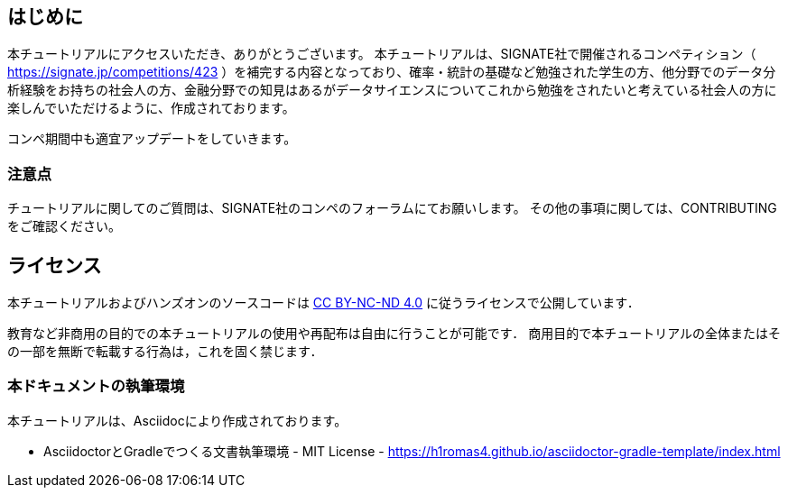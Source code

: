 
== はじめに

本チュートリアルにアクセスいただき、ありがとうございます。
本チュートリアルは、SIGNATE社で開催されるコンペティション（ https://signate.jp/competitions/423 ）を補完する内容となっており、確率・統計の基礎など勉強された学生の方、他分野でのデータ分析経験をお持ちの社会人の方、金融分野での知見はあるがデータサイエンスについてこれから勉強をされたいと考えている社会人の方に楽しんでいただけるように、作成されております。

コンペ期間中も適宜アップデートをしていきます。

=== 注意点
チュートリアルに関してのご質問は、SIGNATE社のコンペのフォーラムにてお願いします。
その他の事項に関しては、CONTRIBUTINGをご確認ください。

== ライセンス

本チュートリアルおよびハンズオンのソースコードは https://creativecommons.org/licenses/by-nc-nd/4.0/[CC BY-NC-ND 4.0] に従うライセンスで公開しています．

教育など非商用の目的での本チュートリアルの使用や再配布は自由に行うことが可能です．
商用目的で本チュートリアルの全体またはその一部を無断で転載する行為は，これを固く禁じます．

=== 本ドキュメントの執筆環境
本チュートリアルは、Asciidocにより作成されております。

* AsciidoctorとGradleでつくる文書執筆環境 - MIT License -
    https://h1romas4.github.io/asciidoctor-gradle-template/index.html



